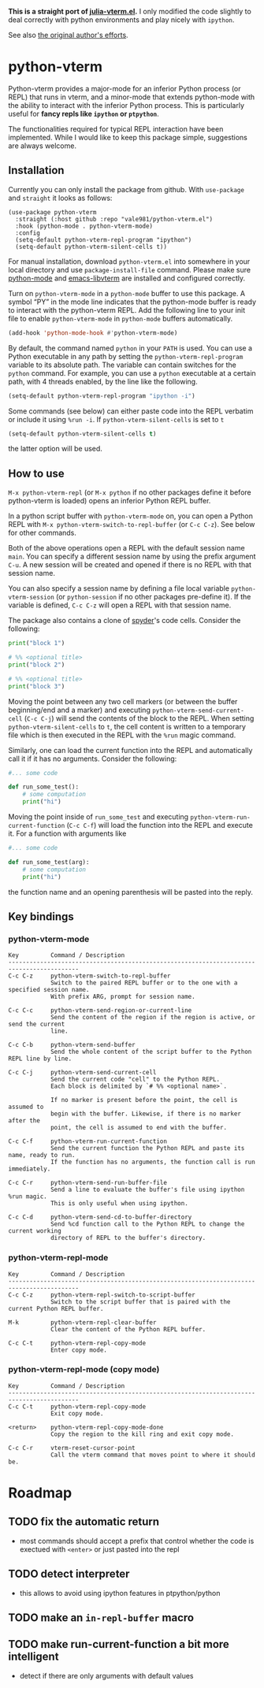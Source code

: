 # -*- eval: (visual-line-mode 1) -*-
#+STARTUP: showall

*This is a straight port of [[https://github.com/shg/julia-vterm.el][julia-vterm.el]].* I only modified the code slightly to deal correctly with python environments
and play nicely with =ipython=.

See also [[https://github.com/shg/python-vterm.el][the original author's efforts]].

* python-vterm

Python-vterm provides a major-mode for an inferior Python process (or REPL) that runs in vterm, and a minor-mode that extends python-mode with the ability to interact with the inferior Python process. This is particularly useful for *fancy repls like =ipython= or =ptpython=*.

The functionalities required for typical REPL interaction have been implemented. While I would like to keep this package simple, suggestions are always welcome.

** Installation
Currently you can only install the package from github. With
~use-package~ and ~straight~ it looks as follows:
#+begin_src elisp
  (use-package python-vterm
    :straight (:host github :repo "vale981/python-vterm.el")
    :hook (python-mode . python-vterm-mode)
    :config
    (setq-default python-vterm-repl-program "ipython")
    (setq-default python-vterm-silent-cells t))
#+end_src

For manual installation, download =python-vterm.el= into somewhere in your local directory and use =package-install-file= command. Please make sure [[https://github.com/PythonEditorSupport/python-emacs][python-mode]] and [[https://github.com/akermu/emacs-libvterm][emacs-libvterm]] are installed and configured correctly.

Turn on =python-vterm-mode= in a =python-mode= buffer to use this package. A symbol “PY” in the mode line indicates that the python-mode buffer is ready to interact with the python-vterm REPL. Add the following line to your init file to enable =python-vterm-mode= in =python-mode= buffers automatically.

#+BEGIN_SRC emacs-lisp
(add-hook 'python-mode-hook #'python-vterm-mode)
#+END_SRC

By default, the command named =python= in your =PATH= is used. You can use a Python executable in any path by setting the =python-vterm-repl-program= variable to its absolute path. The variable can contain switches for the =python= command. For example, you can use a =python= executable at a certain path, with 4 threads enabled, by the line like the following.

#+BEGIN_SRC emacs-lisp
(setq-default python-vterm-repl-program "ipython -i")
#+END_SRC

Some commands (see below) can either paste code into the REPL verbatim
or include it using ~%run -i~. If ~python-vterm-silent-cells~ is set to ~t~
#+begin_src emacs-lisp
    (setq-default python-vterm-silent-cells t)
#+end_src
the latter option will be used.

** How to use

=M-x python-vterm-repl= (or =M-x python= if no other packages define it before python-vterm is loaded) opens an inferior Python REPL buffer.

In a python script buffer with =python-vterm-mode= on, you can open a Python REPL with =M-x python-vterm-switch-to-repl-buffer= (or =C-c C-z=). See below for other commands.

Both of the above operations open a REPL with the default session name =main=. You can specify a different session name by using the prefix argument =C-u=. A new session will be created and opened if there is no REPL with that session name.

You can also specify a session name by defining a file local variable =python-vterm-session= (or =python-session= if no other packages pre-define it). If the variable is defined, =C-c C-z= will open a REPL with that session name.

The package also contains a clone of [[https://docs.spyder-ide.org/3/editor.html#defining-code-cells][spyder]]'s code cells. Consider the following:
#+begin_src python
  print("block 1")

  # %% <optional title>
  print("block 2")

  # %% <optional title>
  print("block 3")
#+end_src
Moving the point between any two cell markers (or between the buffer
beginning/end and a marker) and executing
~python-vterm-send-current-cell~ (=C-c C-j=) will send the contents of the
block to the REPL. When setting ~python-vterm-silent-cells~ to ~t~, the
cell content is written to a temporary file which is then executed in
the REPL with the ~%run~ magic command.

Similarly, one can load the current function into the REPL and
automatically call it if it has no arguments. Consider the following:
#+begin_src python
  #... some code

  def run_some_test():
      # some computation
      print("hi")
#+end_src
Moving the point inside of ~run_some_test~ and executing
~python-vterm-run-current-function~ (=C-c C-f=) will load the function
into the REPL and execute it. For a function with arguments like
#+begin_src python
  #... some code

  def run_some_test(arg):
      # some computation
      print("hi")
#+end_src
the function name and an opening parenthesis will be pasted into the reply.

** Key bindings

*** python-vterm-mode

#+begin_example
Key         Command / Description
------------------------------------------------------------------------------------------
C-c C-z     python-vterm-switch-to-repl-buffer
            Switch to the paired REPL buffer or to the one with a specified session name.
            With prefix ARG, prompt for session name.

C-c C-c     python-vterm-send-region-or-current-line
            Send the content of the region if the region is active, or send the current
            line.

C-c C-b     python-vterm-send-buffer
            Send the whole content of the script buffer to the Python REPL line by line.

C-c C-j     python-vterm-send-current-cell
            Send the current code "cell" to the Python REPL.
            Each block is delimited by `# %% <optional name>`.

            If no marker is present before the point, the cell is assumed to
            begin with the buffer. Likewise, if there is no marker after the
            point, the cell is assumed to end with the buffer.

C-c C-f     python-vterm-run-current-function
            Send the current function the Python REPL and paste its name, ready to run.
            If the function has no arguments, the function call is run immediately.

C-c C-r     python-vterm-send-run-buffer-file
            Send a line to evaluate the buffer's file using ipython %run magic.
            This is only useful when using ipython.

C-c C-d     python-vterm-send-cd-to-buffer-directory
            Send %cd function call to the Python REPL to change the current working
            directory of REPL to the buffer's directory.
#+end_example

*** python-vterm-repl-mode

#+begin_example
Key         Command / Description
------------------------------------------------------------------------------------------
C-c C-z     python-vterm-repl-switch-to-script-buffer
            Switch to the script buffer that is paired with the current Python REPL buffer.

M-k         python-vterm-repl-clear-buffer
            Clear the content of the Python REPL buffer.

C-c C-t     python-vterm-repl-copy-mode
            Enter copy mode.
#+end_example

*** python-vterm-repl-mode (copy mode)

#+begin_example
Key         Command / Description
------------------------------------------------------------------------------------------
C-c C-t     python-vterm-repl-copy-mode
            Exit copy mode.

<return>    python-vterm-repl-copy-mode-done
            Copy the region to the kill ring and exit copy mode.

C-c C-r     vterm-reset-cursor-point
            Call the vterm command that moves point to where it should be.
#+end_example

* Roadmap
** TODO fix the automatic return
- most commands should accept a prefix that control whether the code
  is exectued with =<enter>= or just pasted into the repl
** TODO detect interpreter
- this allows to avoid using ipython features in ptpython/python
** TODO make an =in-repl-buffer= macro
** TODO make run-current-function a bit more intelligent
- detect if there are only arguments with default values
